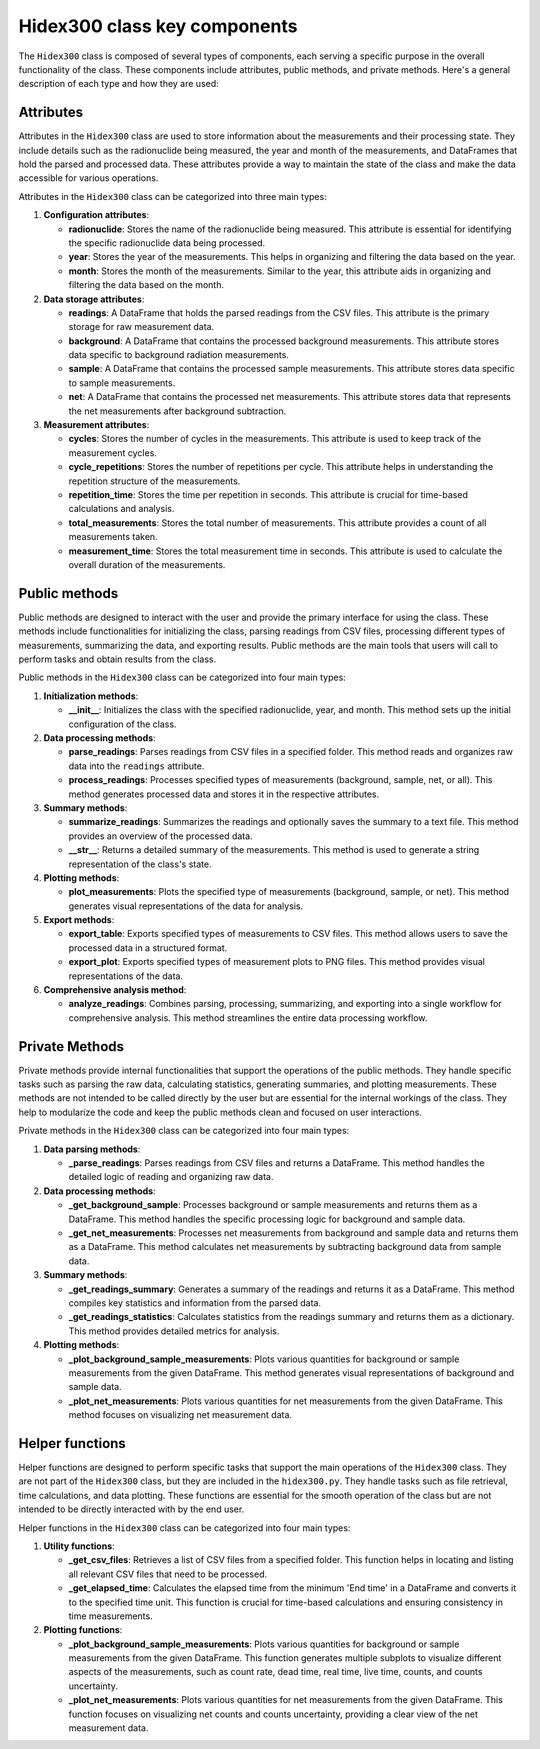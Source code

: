 Hidex300 class key components
=============================

The ``Hidex300`` class is composed of several types of components, each serving a specific purpose in the overall functionality of the class.
These components include attributes, public methods, and private methods. Here's a general description of each type and how they are used:

Attributes
----------

Attributes in the ``Hidex300`` class are used to store information about the measurements and their processing state.
They include details such as the radionuclide being measured, the year and month of the measurements, and DataFrames that hold the parsed and processed data.
These attributes provide a way to maintain the state of the class and make the data accessible for various operations.

Attributes in the ``Hidex300`` class can be categorized into three main types:

1. **Configuration attributes**:

   - **radionuclide**: Stores the name of the radionuclide being measured. This attribute is essential for identifying the specific radionuclide data being processed.
   - **year**: Stores the year of the measurements. This helps in organizing and filtering the data based on the year.
   - **month**: Stores the month of the measurements. Similar to the year, this attribute aids in organizing and filtering the data based on the month.

2. **Data storage attributes**:

   - **readings**: A DataFrame that holds the parsed readings from the CSV files. This attribute is the primary storage for raw measurement data.
   - **background**: A DataFrame that contains the processed background measurements. This attribute stores data specific to background radiation measurements.
   - **sample**: A DataFrame that contains the processed sample measurements. This attribute stores data specific to sample measurements.
   - **net**: A DataFrame that contains the processed net measurements. This attribute stores data that represents the net measurements after background subtraction.

3. **Measurement attributes**:

   - **cycles**: Stores the number of cycles in the measurements. This attribute is used to keep track of the measurement cycles.
   - **cycle_repetitions**: Stores the number of repetitions per cycle. This attribute helps in understanding the repetition structure of the measurements.
   - **repetition_time**: Stores the time per repetition in seconds. This attribute is crucial for time-based calculations and analysis.
   - **total_measurements**: Stores the total number of measurements. This attribute provides a count of all measurements taken.
   - **measurement_time**: Stores the total measurement time in seconds. This attribute is used to calculate the overall duration of the measurements.

Public methods
--------------

Public methods are designed to interact with the user and provide the primary interface for using the class.
These methods include functionalities for initializing the class, parsing readings from CSV files, processing different types of measurements, summarizing the data, and exporting results.
Public methods are the main tools that users will call to perform tasks and obtain results from the class.

Public methods in the ``Hidex300`` class can be categorized into four main types:

1. **Initialization methods**:

   - **__init__**: Initializes the class with the specified radionuclide, year, and month. This method sets up the initial configuration of the class.

2. **Data processing methods**:

   - **parse_readings**: Parses readings from CSV files in a specified folder. This method reads and organizes raw data into the ``readings`` attribute.
   - **process_readings**: Processes specified types of measurements (background, sample, net, or all). This method generates processed data and stores it in the respective attributes.

3. **Summary methods**:

   - **summarize_readings**: Summarizes the readings and optionally saves the summary to a text file. This method provides an overview of the processed data.
   - **__str__**: Returns a detailed summary of the measurements. This method is used to generate a string representation of the class's state.

4. **Plotting methods**:

   - **plot_measurements**: Plots the specified type of measurements (background, sample, or net). This method generates visual representations of the data for analysis.

5. **Export methods**:

   - **export_table**: Exports specified types of measurements to CSV files. This method allows users to save the processed data in a structured format.
   - **export_plot**: Exports specified types of measurement plots to PNG files. This method provides visual representations of the data.

6. **Comprehensive analysis method**:

   - **analyze_readings**: Combines parsing, processing, summarizing, and exporting into a single workflow for comprehensive analysis. This method streamlines the entire data processing workflow.

Private Methods
---------------

Private methods provide internal functionalities that support the operations of the public methods.
They handle specific tasks such as parsing the raw data, calculating statistics, generating summaries, and plotting measurements.
These methods are not intended to be called directly by the user but are essential for the internal workings of the class.
They help to modularize the code and keep the public methods clean and focused on user interactions.

Private methods in the ``Hidex300`` class can be categorized into four main types:

1. **Data parsing methods**:

   - **_parse_readings**: Parses readings from CSV files and returns a DataFrame. This method handles the detailed logic of reading and organizing raw data.

2. **Data processing methods**:

   - **_get_background_sample**: Processes background or sample measurements and returns them as a DataFrame. This method handles the specific processing logic for background and sample data.
   - **_get_net_measurements**: Processes net measurements from background and sample data and returns them as a DataFrame. This method calculates net measurements by subtracting background data from sample data.

3. **Summary methods**:

   - **_get_readings_summary**: Generates a summary of the readings and returns it as a DataFrame. This method compiles key statistics and information from the parsed data.
   - **_get_readings_statistics**: Calculates statistics from the readings summary and returns them as a dictionary. This method provides detailed metrics for analysis.

4. **Plotting methods**:

   - **_plot_background_sample_measurements**: Plots various quantities for background or sample measurements from the given DataFrame. This method generates visual representations of background and sample data.
   - **_plot_net_measurements**: Plots various quantities for net measurements from the given DataFrame. This method focuses on visualizing net measurement data.

Helper functions
----------------

Helper functions are designed to perform specific tasks that support the main operations of the ``Hidex300`` class.
They are not part of the ``Hidex300`` class, but they are included in the ``hidex300.py``.
They handle tasks such as file retrieval, time calculations, and data plotting.
These functions are essential for the smooth operation of the class but are not intended to be directly interacted with by the end user.

Helper functions in the ``Hidex300`` class can be categorized into four main types:

1. **Utility functions**:

   - **_get_csv_files**: Retrieves a list of CSV files from a specified folder. This function helps in locating and listing all relevant CSV files that need to be processed.
   - **_get_elapsed_time**: Calculates the elapsed time from the minimum 'End time' in a DataFrame and converts it to the specified time unit. This function is crucial for time-based calculations and ensuring consistency in time measurements.

2. **Plotting functions**:

   - **_plot_background_sample_measurements**: Plots various quantities for background or sample measurements from the given DataFrame. This function generates multiple subplots to visualize different aspects of the measurements, such as count rate, dead time, real time, live time, counts, and counts uncertainty.
   - **_plot_net_measurements**: Plots various quantities for net measurements from the given DataFrame. This function focuses on visualizing net counts and counts uncertainty, providing a clear view of the net measurement data.

